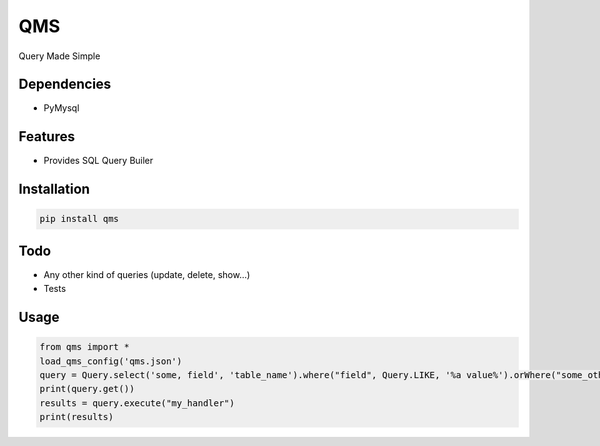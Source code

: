 QMS
===

Query Made Simple

Dependencies
------------

* PyMysql

Features
--------

* Provides SQL Query Builer

Installation
------------

.. code-block:: bash

    pip install qms

Todo
----

* Any other kind of queries (update, delete, show...)
* Tests

Usage
-----

.. code-block:: bash

    from qms import *
    load_qms_config('qms.json')
    query = Query.select('some, field', 'table_name').where("field", Query.LIKE, '%a value%').orWhere("some_other_field", Query.EQUAL, "another_value");
    print(query.get())
    results = query.execute("my_handler")
    print(results)